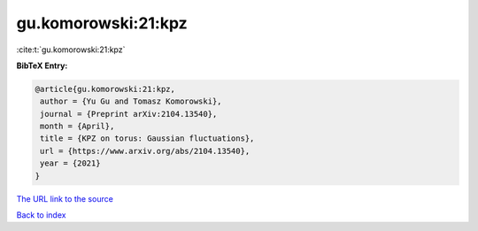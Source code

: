 gu.komorowski:21:kpz
====================

:cite:t:`gu.komorowski:21:kpz`

**BibTeX Entry:**

.. code-block:: bibtex

   @article{gu.komorowski:21:kpz,
    author = {Yu Gu and Tomasz Komorowski},
    journal = {Preprint arXiv:2104.13540},
    month = {April},
    title = {KPZ on torus: Gaussian fluctuations},
    url = {https://www.arxiv.org/abs/2104.13540},
    year = {2021}
   }
`The URL link to the source <ttps://www.arxiv.org/abs/2104.13540}>`_


`Back to index <../By-Cite-Keys.html>`_
